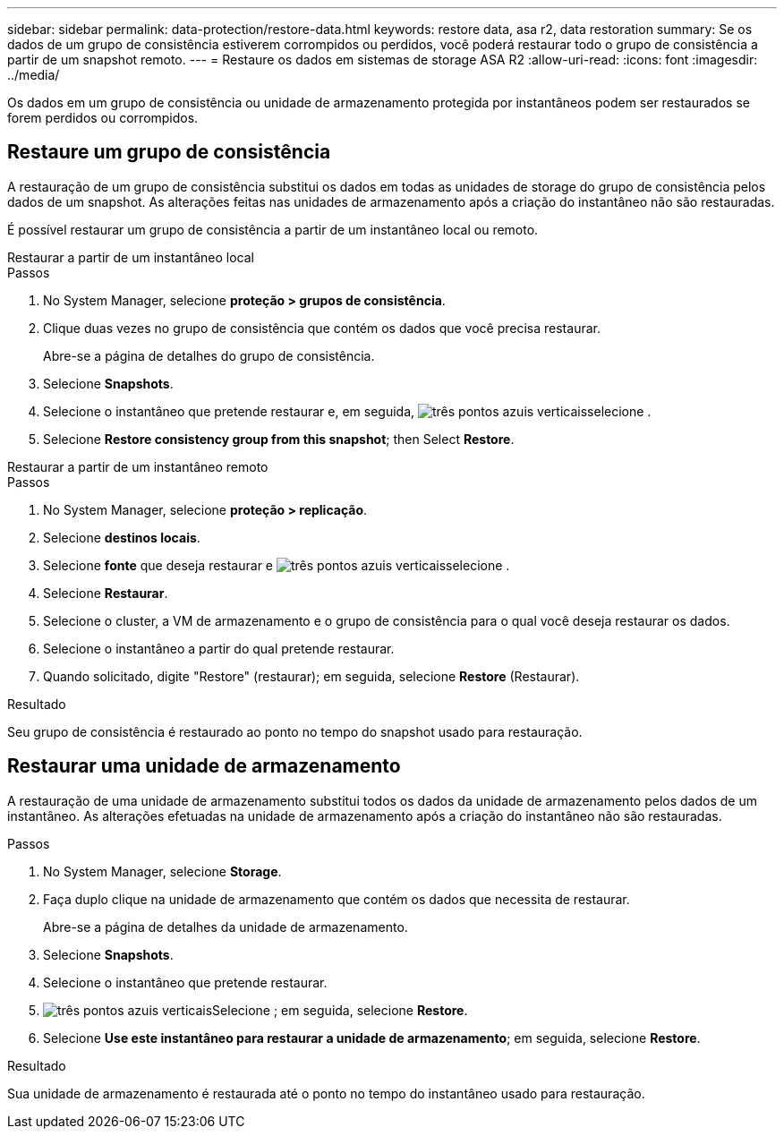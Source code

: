 ---
sidebar: sidebar 
permalink: data-protection/restore-data.html 
keywords: restore data, asa r2, data restoration 
summary: Se os dados de um grupo de consistência estiverem corrompidos ou perdidos, você poderá restaurar todo o grupo de consistência a partir de um snapshot remoto. 
---
= Restaure os dados em sistemas de storage ASA R2
:allow-uri-read: 
:icons: font
:imagesdir: ../media/


[role="lead"]
Os dados em um grupo de consistência ou unidade de armazenamento protegida por instantâneos podem ser restaurados se forem perdidos ou corrompidos.



== Restaure um grupo de consistência

A restauração de um grupo de consistência substitui os dados em todas as unidades de storage do grupo de consistência pelos dados de um snapshot. As alterações feitas nas unidades de armazenamento após a criação do instantâneo não são restauradas.

É possível restaurar um grupo de consistência a partir de um instantâneo local ou remoto.

[role="tabbed-block"]
====
.Restaurar a partir de um instantâneo local
--
.Passos
. No System Manager, selecione *proteção > grupos de consistência*.
. Clique duas vezes no grupo de consistência que contém os dados que você precisa restaurar.
+
Abre-se a página de detalhes do grupo de consistência.

. Selecione *Snapshots*.
. Selecione o instantâneo que pretende restaurar e, em seguida, image:icon_kabob.gif["três pontos azuis verticais"]selecione .
. Selecione *Restore consistency group from this snapshot*; then Select *Restore*.


--
.Restaurar a partir de um instantâneo remoto
--
.Passos
. No System Manager, selecione *proteção > replicação*.
. Selecione *destinos locais*.
. Selecione *fonte* que deseja restaurar e image:icon_kabob.gif["três pontos azuis verticais"]selecione .
. Selecione *Restaurar*.
. Selecione o cluster, a VM de armazenamento e o grupo de consistência para o qual você deseja restaurar os dados.
. Selecione o instantâneo a partir do qual pretende restaurar.
. Quando solicitado, digite "Restore" (restaurar); em seguida, selecione *Restore* (Restaurar).


--
====
.Resultado
Seu grupo de consistência é restaurado ao ponto no tempo do snapshot usado para restauração.



== Restaurar uma unidade de armazenamento

A restauração de uma unidade de armazenamento substitui todos os dados da unidade de armazenamento pelos dados de um instantâneo. As alterações efetuadas na unidade de armazenamento após a criação do instantâneo não são restauradas.

.Passos
. No System Manager, selecione *Storage*.
. Faça duplo clique na unidade de armazenamento que contém os dados que necessita de restaurar.
+
Abre-se a página de detalhes da unidade de armazenamento.

. Selecione *Snapshots*.
. Selecione o instantâneo que pretende restaurar.
. image:icon_kabob.gif["três pontos azuis verticais"]Selecione ; em seguida, selecione *Restore*.
. Selecione *Use este instantâneo para restaurar a unidade de armazenamento*; em seguida, selecione *Restore*.


.Resultado
Sua unidade de armazenamento é restaurada até o ponto no tempo do instantâneo usado para restauração.
